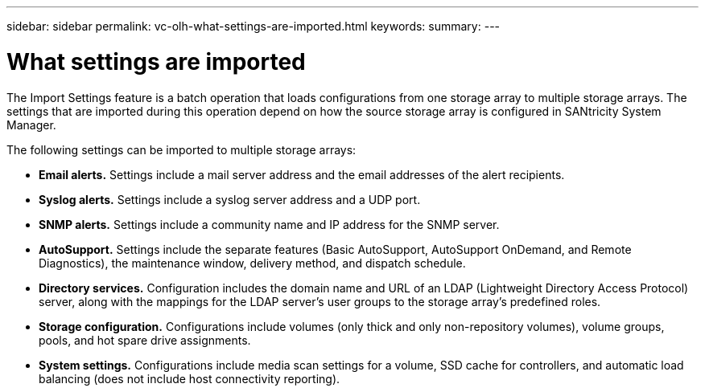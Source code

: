 ---
sidebar: sidebar
permalink: vc-olh-what-settings-are-imported.html
keywords:
summary:
---

= What settings are imported
:hardbreaks:
:nofooter:
:icons: font
:linkattrs:
:imagesdir: ./media/

//
// This file was created with NDAC Version 2.0 (August 17, 2020)
//
// 2022-03-25 16:38:48.055242
//

[.lead]
The Import Settings feature is a batch operation that loads configurations from one storage array to multiple storage arrays. The settings that are imported during this operation depend on how the source storage array is configured in SANtricity System Manager.

The following settings can be imported to multiple storage arrays:

* *Email alerts.* Settings include a mail server address and the email addresses of the alert recipients.
* *Syslog alerts.* Settings include a syslog server address and a UDP port.
* *SNMP alerts.* Settings include a community name and IP address for the SNMP server.
* *AutoSupport.* Settings include the separate features (Basic AutoSupport, AutoSupport OnDemand, and Remote Diagnostics), the maintenance window, delivery method, and dispatch schedule.
* *Directory services.* Configuration includes the domain name and URL of an LDAP (Lightweight Directory Access Protocol) server, along with the mappings for the LDAP server's user groups to the storage array's predefined roles.
* *Storage configuration.* Configurations include volumes (only thick and only non-repository volumes), volume groups, pools, and hot spare drive assignments.
* *System settings.* Configurations include media scan settings for a volume, SSD cache for controllers, and automatic load balancing (does not include host connectivity reporting).
